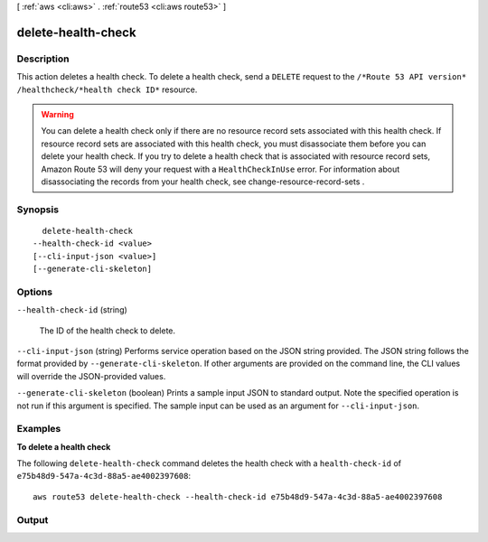 [ :ref:`aws <cli:aws>` . :ref:`route53 <cli:aws route53>` ]

.. _cli:aws route53 delete-health-check:


*******************
delete-health-check
*******************



===========
Description
===========



This action deletes a health check. To delete a health check, send a ``DELETE`` request to the ``/*Route 53 API version* /healthcheck/*health check ID*`` resource.

 

.. warning::

  You can delete a health check only if there are no resource record sets associated with this health check. If resource record sets are associated with this health check, you must disassociate them before you can delete your health check. If you try to delete a health check that is associated with resource record sets, Amazon Route 53 will deny your request with a ``HealthCheckInUse`` error. For information about disassociating the records from your health check, see  change-resource-record-sets .



========
Synopsis
========

::

    delete-health-check
  --health-check-id <value>
  [--cli-input-json <value>]
  [--generate-cli-skeleton]




=======
Options
=======

``--health-check-id`` (string)


  The ID of the health check to delete.

  

``--cli-input-json`` (string)
Performs service operation based on the JSON string provided. The JSON string follows the format provided by ``--generate-cli-skeleton``. If other arguments are provided on the command line, the CLI values will override the JSON-provided values.

``--generate-cli-skeleton`` (boolean)
Prints a sample input JSON to standard output. Note the specified operation is not run if this argument is specified. The sample input can be used as an argument for ``--cli-input-json``.



========
Examples
========

**To delete a health check**

The following ``delete-health-check`` command deletes the health check with a ``health-check-id`` of ``e75b48d9-547a-4c3d-88a5-ae4002397608``::

  aws route53 delete-health-check --health-check-id e75b48d9-547a-4c3d-88a5-ae4002397608


======
Output
======

